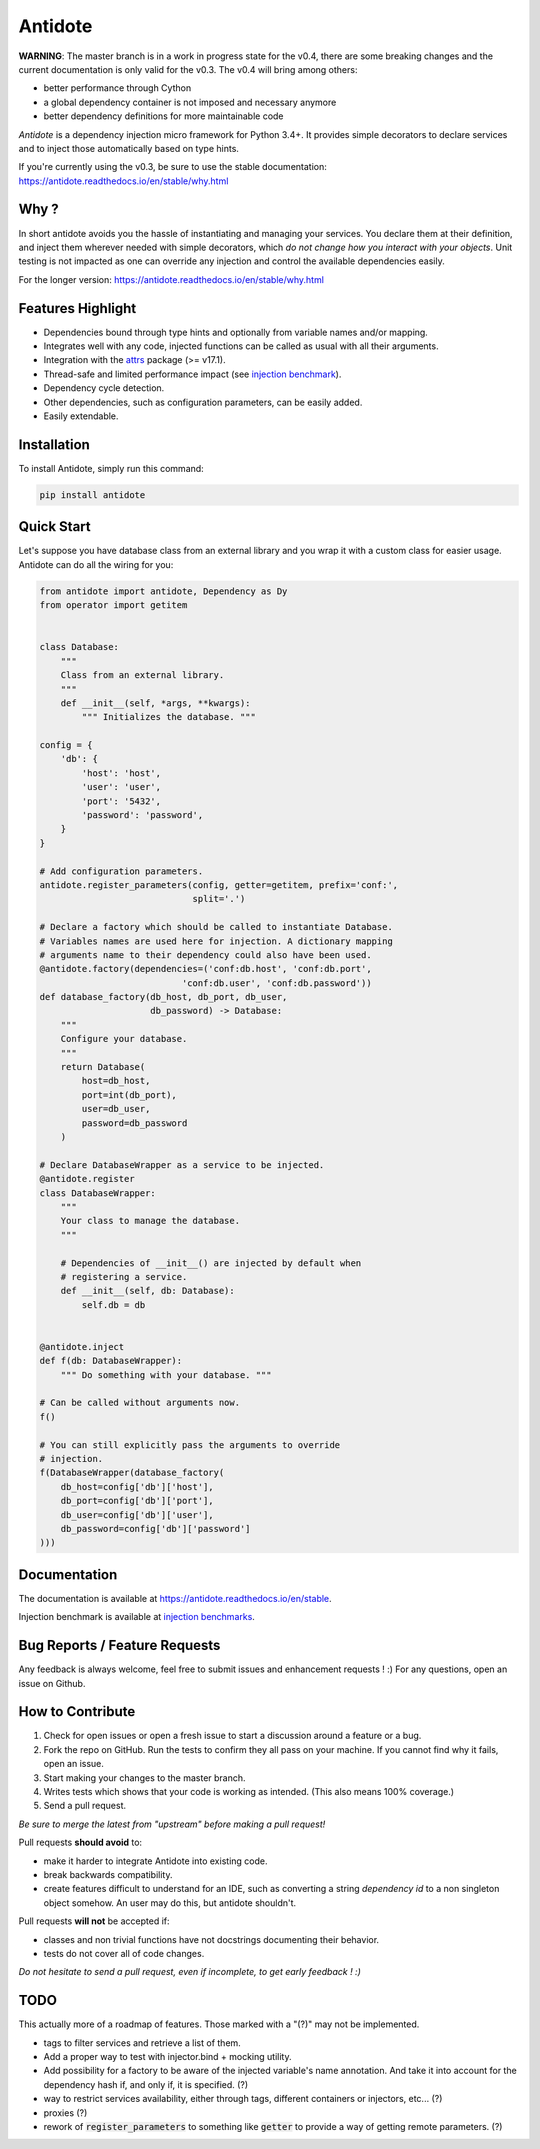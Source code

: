 ********
Antidote
********


.. image:: https://img.shields.io/pypi/v/antidote.svg
  :target: https://pypi.python.org/pypi/antidote

.. image:: https://img.shields.io/pypi/l/antidote.svg
  :target: https://pypi.python.org/pypi/antidote

.. image:: https://img.shields.io/pypi/pyversions/antidote.svg
  :target: https://pypi.python.org/pypi/antidote

.. image:: https://travis-ci.org/Finistere/antidote.svg?branch=master
  :target: https://travis-ci.org/Finistere/antidote

.. image:: https://codecov.io/gh/Finistere/antidote/branch/master/graph/badge.svg
  :target: https://codecov.io/gh/Finistere/antidote

.. image:: https://readthedocs.org/projects/antidote/badge/?version=latest
  :target: http://antidote.readthedocs.io/en/stable/?badge=stable

**WARNING**: The master branch is in a work in progress state for the v0.4, there
are some breaking changes and the current documentation is only valid for the v0.3.
The v0.4 will bring among others:

- better performance through Cython
- a global dependency container is not imposed and necessary anymore
- better dependency definitions for more maintainable code

*Antidote* is a dependency injection micro framework for Python 3.4+.
It provides simple decorators to declare services and to inject those
automatically based on type hints.

If you're currently using the v0.3, be sure to use the stable documentation: `<https://antidote.readthedocs.io/en/stable/why.html>`_


Why ?
=====

In short antidote avoids you the hassle of instantiating and managing your
services. You declare them at their definition, and inject them wherever
needed with simple decorators, which
*do not change how you interact with your objects*. Unit testing is not
impacted as one can override any injection and control the available
dependencies easily.

For the longer version: `<https://antidote.readthedocs.io/en/stable/why.html>`_


Features Highlight
==================


- Dependencies bound through type hints and optionally from variable names
  and/or mapping.
- Integrates well with any code, injected functions can be called as usual
  with all their arguments.
- Integration with the `attrs <http://www.attrs.org/en/stable/>`_ package
  (>= v17.1).
- Thread-safe and limited performance impact (see
  `injection benchmark <https://github.com/Finistere/antidote/blob/master/benchmark.ipynb>`_).
- Dependency cycle detection.
- Other dependencies, such as configuration parameters, can be easily added.
- Easily extendable.


Installation
============


To install Antidote, simply run this command:

.. code-block:: bash

    pip install antidote


Quick Start
===========


Let's suppose you have database class from an external library and you wrap it
with a custom class for easier usage. Antidote can do all the wiring for you:


.. code-block:: python

    from antidote import antidote, Dependency as Dy
    from operator import getitem


    class Database:
        """
        Class from an external library.
        """
        def __init__(self, *args, **kwargs):
            """ Initializes the database. """

    config = {
        'db': {
            'host': 'host',
            'user': 'user',
            'port': '5432',
            'password': 'password',
        }
    }

    # Add configuration parameters.
    antidote.register_parameters(config, getter=getitem, prefix='conf:',
                                 split='.')

    # Declare a factory which should be called to instantiate Database.
    # Variables names are used here for injection. A dictionary mapping
    # arguments name to their dependency could also have been used.
    @antidote.factory(dependencies=('conf:db.host', 'conf:db.port',
                               'conf:db.user', 'conf:db.password'))
    def database_factory(db_host, db_port, db_user,
                         db_password) -> Database:
        """
        Configure your database.
        """
        return Database(
            host=db_host,
            port=int(db_port),
            user=db_user,
            password=db_password
        )

    # Declare DatabaseWrapper as a service to be injected.
    @antidote.register
    class DatabaseWrapper:
        """
        Your class to manage the database.
        """

        # Dependencies of __init__() are injected by default when
        # registering a service.
        def __init__(self, db: Database):
            self.db = db


    @antidote.inject
    def f(db: DatabaseWrapper):
        """ Do something with your database. """

    # Can be called without arguments now.
    f()

    # You can still explicitly pass the arguments to override
    # injection.
    f(DatabaseWrapper(database_factory(
        db_host=config['db']['host'],
        db_port=config['db']['port'],
        db_user=config['db']['user'],
        db_password=config['db']['password']
    )))


Documentation
=============


The documentation is available at
`<https://antidote.readthedocs.io/en/stable>`_.

Injection benchmark is available at
`injection benchmarks <https://github.com/Finistere/antidote/blob/master/benchmark.ipynb>`_.


Bug Reports / Feature Requests
==============================


Any feedback is always welcome, feel free to submit issues and enhancement
requests ! :)
For any questions, open an issue on Github.


How to Contribute
=================


1. Check for open issues or open a fresh issue to start a discussion around a
   feature or a bug.
2. Fork the repo on GitHub. Run the tests to confirm they all pass on your
   machine. If you cannot find why it fails, open an issue.
3. Start making your changes to the master branch.
4. Writes tests which shows that your code is working as intended. (This also
   means 100% coverage.)
5. Send a pull request.

*Be sure to merge the latest from "upstream" before making a pull request!*


Pull requests **should avoid** to:

- make it harder to integrate Antidote into existing code.
- break backwards compatibility.
- create features difficult to understand for an IDE, such as converting a
  string *dependency id* to a non singleton object somehow. An user may do
  this, but antidote shouldn't.

Pull requests **will not** be accepted if:

- classes and non trivial functions have not docstrings documenting their
  behavior.
- tests do not cover all of code changes.


*Do not hesitate to send a pull request, even if incomplete, to get early
feedback ! :)*


TODO
====


This actually more of a roadmap of features. Those marked with a "(?)" may not
be implemented.

- tags to filter services and retrieve a list of them.
- Add a proper way to test with injector.bind + mocking utility.
- Add possibility for a factory to be aware of the injected variable's name
  annotation. And take it into account for the dependency hash if, and only if,
  it is specified. (?)
- way to restrict services availability, either through tags, different
  containers or injectors, etc... (?)
- proxies (?)
- rework of :code:`register_parameters` to something like :code:`getter` to
  provide a way of getting remote parameters. (?)

